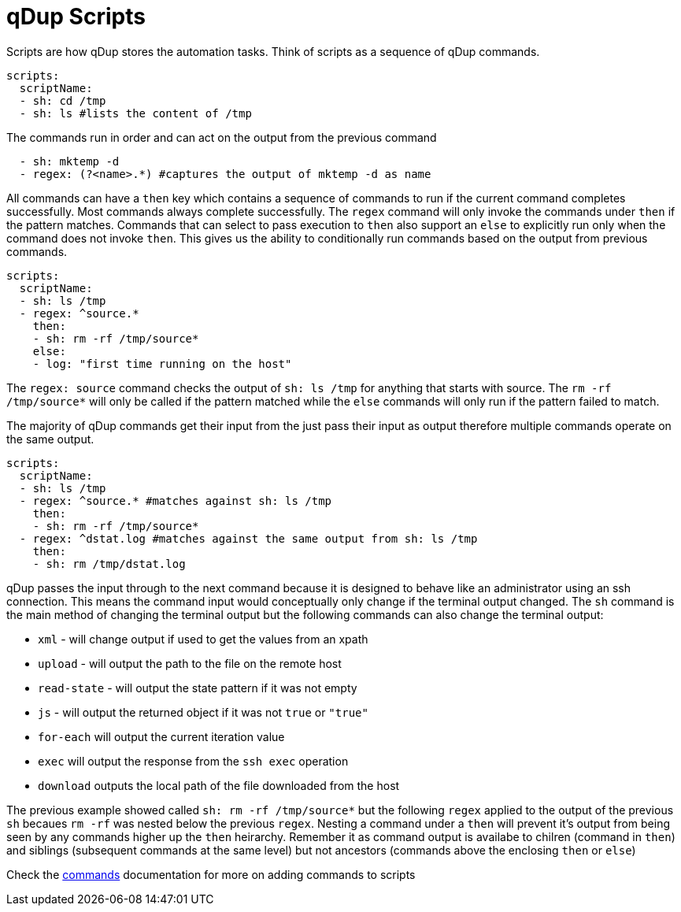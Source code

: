 = qDup Scripts

Scripts are how qDup stores the automation tasks.
Think of scripts as a sequence of qDup commands.
[source,yaml]
----
scripts:
  scriptName:
  - sh: cd /tmp
  - sh: ls #lists the content of /tmp
----
The commands run in order and can act on the output from the previous command
[source,yaml]
----
  - sh: mktemp -d
  - regex: (?<name>.*) #captures the output of mktemp -d as name
----
All commands can have a `then` key which contains a sequence of commands to run if the current command completes successfully.
Most commands always complete successfully. The `regex` command will only invoke the commands under `then` if the pattern matches.
Commands that can select to pass execution to `then` also support an `else` to explicitly run only when the command does not invoke `then`.
This gives us the ability to conditionally run commands based on the output from previous commands.

[source,yaml]
----
scripts:
  scriptName:
  - sh: ls /tmp
  - regex: ^source.*
    then:
    - sh: rm -rf /tmp/source*
    else:
    - log: "first time running on the host"
----
The `regex: source` command checks the output of  `sh: ls /tmp` for anything that starts with source.
The `rm -rf /tmp/source*` will only be called if the pattern matched while the `else` commands will only
run if the pattern failed to match.

The majority of qDup commands get their input from the just pass their input as output therefore multiple commands operate on the same output.
[source,yaml]
----
scripts:
  scriptName:
  - sh: ls /tmp
  - regex: ^source.* #matches against sh: ls /tmp
    then:
    - sh: rm -rf /tmp/source*
  - regex: ^dstat.log #matches against the same output from sh: ls /tmp
    then:
    - sh: rm /tmp/dstat.log
----
qDup passes the input through to the next command because it is designed to behave like an administrator using an ssh connection.
This means the command input would conceptually only change if the terminal output changed.
The `sh` command is the main method of changing the terminal output but the following commands can also change the terminal output:

- `xml` - will change output if used to get the values from an xpath
- `upload` - will output the path to the file on the remote host
- `read-state` - will output the state pattern if it was not empty
- `js` - will output the returned object if it was not `true` or `"true"`
- `for-each` will output the current iteration value
- `exec` will output the response from the `ssh exec` operation
- `download` outputs the local path of the file downloaded from the host

The previous example showed called `sh: rm -rf /tmp/source*` but the following `regex`
applied to the output of the previous `sh` becaues `rm -rf` was nested below the previous `regex`.
Nesting a command under a `then` will prevent it's output from being seen by any commands higher up the `then` heirarchy.
Remember it as command output is availabe to chilren (command in `then`) and siblings (subsequent commands at the same level)
but not ancestors (commands above the enclosing `then` or `else`)

Check the link:./commands.adoc[commands] documentation for more on adding commands to scripts